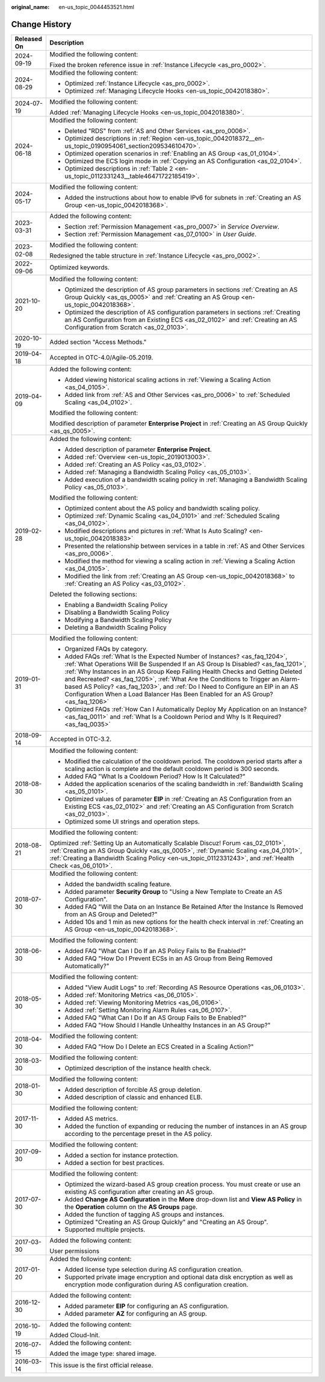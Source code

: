 :original_name: en-us_topic_0044453521.html

.. _en-us_topic_0044453521:

Change History
==============

+-----------------------------------+------------------------------------------------------------------------------------------------------------------------------------------------------------------------------------------------------------------------------------------------------------------------------------------------------------------------------------------------------------------------------------------------------------------------------------------------------------------------------------------------------------+
| Released On                       | Description                                                                                                                                                                                                                                                                                                                                                                                                                                                                                                |
+===================================+============================================================================================================================================================================================================================================================================================================================================================================================================================================================================================================+
| 2024-09-19                        | Modified the following content:                                                                                                                                                                                                                                                                                                                                                                                                                                                                            |
|                                   |                                                                                                                                                                                                                                                                                                                                                                                                                                                                                                            |
|                                   | Fixed the broken reference issue in :ref:`Instance Lifecycle <as_pro_0002>`.                                                                                                                                                                                                                                                                                                                                                                                                                               |
+-----------------------------------+------------------------------------------------------------------------------------------------------------------------------------------------------------------------------------------------------------------------------------------------------------------------------------------------------------------------------------------------------------------------------------------------------------------------------------------------------------------------------------------------------------+
| 2024-08-29                        | Modified the following content:                                                                                                                                                                                                                                                                                                                                                                                                                                                                            |
|                                   |                                                                                                                                                                                                                                                                                                                                                                                                                                                                                                            |
|                                   | -  Optimized :ref:`Instance Lifecycle <as_pro_0002>`.                                                                                                                                                                                                                                                                                                                                                                                                                                                      |
|                                   | -  Optimized :ref:`Managing Lifecycle Hooks <en-us_topic_0042018380>`.                                                                                                                                                                                                                                                                                                                                                                                                                                     |
+-----------------------------------+------------------------------------------------------------------------------------------------------------------------------------------------------------------------------------------------------------------------------------------------------------------------------------------------------------------------------------------------------------------------------------------------------------------------------------------------------------------------------------------------------------+
| 2024-07-19                        | Modified the following content:                                                                                                                                                                                                                                                                                                                                                                                                                                                                            |
|                                   |                                                                                                                                                                                                                                                                                                                                                                                                                                                                                                            |
|                                   | Added :ref:`Managing Lifecycle Hooks <en-us_topic_0042018380>`.                                                                                                                                                                                                                                                                                                                                                                                                                                            |
+-----------------------------------+------------------------------------------------------------------------------------------------------------------------------------------------------------------------------------------------------------------------------------------------------------------------------------------------------------------------------------------------------------------------------------------------------------------------------------------------------------------------------------------------------------+
| 2024-06-18                        | Modified the following content:                                                                                                                                                                                                                                                                                                                                                                                                                                                                            |
|                                   |                                                                                                                                                                                                                                                                                                                                                                                                                                                                                                            |
|                                   | -  Deleted "RDS" from :ref:`AS and Other Services <as_pro_0006>`.                                                                                                                                                                                                                                                                                                                                                                                                                                          |
|                                   | -  Optimized descriptions in :ref:`Region <en-us_topic_0042018372__en-us_topic_0190954061_section209534610470>`.                                                                                                                                                                                                                                                                                                                                                                                           |
|                                   | -  Optimized operation scenarios in :ref:`Enabling an AS Group <as_01_0104>`.                                                                                                                                                                                                                                                                                                                                                                                                                              |
|                                   | -  Optimized the ECS login mode in :ref:`Copying an AS Configuration <as_02_0104>`.                                                                                                                                                                                                                                                                                                                                                                                                                        |
|                                   | -  Optimized descriptions in :ref:`Table 2 <en-us_topic_0112331243__table46471722185419>`.                                                                                                                                                                                                                                                                                                                                                                                                                 |
+-----------------------------------+------------------------------------------------------------------------------------------------------------------------------------------------------------------------------------------------------------------------------------------------------------------------------------------------------------------------------------------------------------------------------------------------------------------------------------------------------------------------------------------------------------+
| 2024-05-17                        | Modified the following content:                                                                                                                                                                                                                                                                                                                                                                                                                                                                            |
|                                   |                                                                                                                                                                                                                                                                                                                                                                                                                                                                                                            |
|                                   | -  Added the instructions about how to enable IPv6 for subnets in :ref:`Creating an AS Group <en-us_topic_0042018368>`.                                                                                                                                                                                                                                                                                                                                                                                    |
+-----------------------------------+------------------------------------------------------------------------------------------------------------------------------------------------------------------------------------------------------------------------------------------------------------------------------------------------------------------------------------------------------------------------------------------------------------------------------------------------------------------------------------------------------------+
| 2023-03-31                        | Added the following content:                                                                                                                                                                                                                                                                                                                                                                                                                                                                               |
|                                   |                                                                                                                                                                                                                                                                                                                                                                                                                                                                                                            |
|                                   | -  Section :ref:`Permission Management <as_pro_0007>` in *Service Overview*.                                                                                                                                                                                                                                                                                                                                                                                                                               |
|                                   | -  Section :ref:`Permission Management <as_07_0100>` in *User Guide*.                                                                                                                                                                                                                                                                                                                                                                                                                                      |
+-----------------------------------+------------------------------------------------------------------------------------------------------------------------------------------------------------------------------------------------------------------------------------------------------------------------------------------------------------------------------------------------------------------------------------------------------------------------------------------------------------------------------------------------------------+
| 2023-02-08                        | Modified the following content:                                                                                                                                                                                                                                                                                                                                                                                                                                                                            |
|                                   |                                                                                                                                                                                                                                                                                                                                                                                                                                                                                                            |
|                                   | Redesigned the table structure in :ref:`Instance Lifecycle <as_pro_0002>`.                                                                                                                                                                                                                                                                                                                                                                                                                                 |
+-----------------------------------+------------------------------------------------------------------------------------------------------------------------------------------------------------------------------------------------------------------------------------------------------------------------------------------------------------------------------------------------------------------------------------------------------------------------------------------------------------------------------------------------------------+
| 2022-09-06                        | Optimized keywords.                                                                                                                                                                                                                                                                                                                                                                                                                                                                                        |
+-----------------------------------+------------------------------------------------------------------------------------------------------------------------------------------------------------------------------------------------------------------------------------------------------------------------------------------------------------------------------------------------------------------------------------------------------------------------------------------------------------------------------------------------------------+
| 2021-10-20                        | Modified the following content:                                                                                                                                                                                                                                                                                                                                                                                                                                                                            |
|                                   |                                                                                                                                                                                                                                                                                                                                                                                                                                                                                                            |
|                                   | -  Optimized the description of AS group parameters in sections :ref:`Creating an AS Group Quickly <as_qs_0005>` and :ref:`Creating an AS Group <en-us_topic_0042018368>`.                                                                                                                                                                                                                                                                                                                                 |
|                                   | -  Optimized the description of AS configuration parameters in sections :ref:`Creating an AS Configuration from an Existing ECS <as_02_0102>` and :ref:`Creating an AS Configuration from Scratch <as_02_0103>`.                                                                                                                                                                                                                                                                                           |
+-----------------------------------+------------------------------------------------------------------------------------------------------------------------------------------------------------------------------------------------------------------------------------------------------------------------------------------------------------------------------------------------------------------------------------------------------------------------------------------------------------------------------------------------------------+
| 2020-10-19                        | Added section "Access Methods."                                                                                                                                                                                                                                                                                                                                                                                                                                                                            |
+-----------------------------------+------------------------------------------------------------------------------------------------------------------------------------------------------------------------------------------------------------------------------------------------------------------------------------------------------------------------------------------------------------------------------------------------------------------------------------------------------------------------------------------------------------+
| 2019-04-18                        | Accepted in OTC-4.0/Agile-05.2019.                                                                                                                                                                                                                                                                                                                                                                                                                                                                         |
+-----------------------------------+------------------------------------------------------------------------------------------------------------------------------------------------------------------------------------------------------------------------------------------------------------------------------------------------------------------------------------------------------------------------------------------------------------------------------------------------------------------------------------------------------------+
| 2019-04-09                        | Added the following content:                                                                                                                                                                                                                                                                                                                                                                                                                                                                               |
|                                   |                                                                                                                                                                                                                                                                                                                                                                                                                                                                                                            |
|                                   | -  Added viewing historical scaling actions in :ref:`Viewing a Scaling Action <as_04_0105>`.                                                                                                                                                                                                                                                                                                                                                                                                               |
|                                   | -  Added link from :ref:`AS and Other Services <as_pro_0006>` to :ref:`Scheduled Scaling <as_04_0102>`.                                                                                                                                                                                                                                                                                                                                                                                                    |
|                                   |                                                                                                                                                                                                                                                                                                                                                                                                                                                                                                            |
|                                   | Modified the following content:                                                                                                                                                                                                                                                                                                                                                                                                                                                                            |
|                                   |                                                                                                                                                                                                                                                                                                                                                                                                                                                                                                            |
|                                   | Modified description of parameter **Enterprise Project** in :ref:`Creating an AS Group Quickly <as_qs_0005>`.                                                                                                                                                                                                                                                                                                                                                                                              |
+-----------------------------------+------------------------------------------------------------------------------------------------------------------------------------------------------------------------------------------------------------------------------------------------------------------------------------------------------------------------------------------------------------------------------------------------------------------------------------------------------------------------------------------------------------+
| 2019-02-28                        | Added the following content:                                                                                                                                                                                                                                                                                                                                                                                                                                                                               |
|                                   |                                                                                                                                                                                                                                                                                                                                                                                                                                                                                                            |
|                                   | -  Added description of parameter **Enterprise Project**.                                                                                                                                                                                                                                                                                                                                                                                                                                                  |
|                                   | -  Added :ref:`Overview <en-us_topic_2019013003>`.                                                                                                                                                                                                                                                                                                                                                                                                                                                         |
|                                   | -  Added :ref:`Creating an AS Policy <as_03_0102>`.                                                                                                                                                                                                                                                                                                                                                                                                                                                        |
|                                   | -  Added :ref:`Managing a Bandwidth Scaling Policy <as_05_0103>`.                                                                                                                                                                                                                                                                                                                                                                                                                                          |
|                                   | -  Added execution of a bandwidth scaling policy in :ref:`Managing a Bandwidth Scaling Policy <as_05_0103>`.                                                                                                                                                                                                                                                                                                                                                                                               |
|                                   |                                                                                                                                                                                                                                                                                                                                                                                                                                                                                                            |
|                                   | Modified the following content:                                                                                                                                                                                                                                                                                                                                                                                                                                                                            |
|                                   |                                                                                                                                                                                                                                                                                                                                                                                                                                                                                                            |
|                                   | -  Optimized content about the AS policy and bandwidth scaling policy.                                                                                                                                                                                                                                                                                                                                                                                                                                     |
|                                   | -  Optimized :ref:`Dynamic Scaling <as_04_0101>` and :ref:`Scheduled Scaling <as_04_0102>`.                                                                                                                                                                                                                                                                                                                                                                                                                |
|                                   | -  Modified descriptions and pictures in :ref:`What Is Auto Scaling? <en-us_topic_0042018383>`                                                                                                                                                                                                                                                                                                                                                                                                             |
|                                   | -  Presented the relationship between services in a table in :ref:`AS and Other Services <as_pro_0006>`.                                                                                                                                                                                                                                                                                                                                                                                                   |
|                                   | -  Modified the method for viewing a scaling action in :ref:`Viewing a Scaling Action <as_04_0105>`.                                                                                                                                                                                                                                                                                                                                                                                                       |
|                                   | -  Modified the link from :ref:`Creating an AS Group <en-us_topic_0042018368>` to :ref:`Creating an AS Policy <as_03_0102>`.                                                                                                                                                                                                                                                                                                                                                                               |
|                                   |                                                                                                                                                                                                                                                                                                                                                                                                                                                                                                            |
|                                   | Deleted the following sections:                                                                                                                                                                                                                                                                                                                                                                                                                                                                            |
|                                   |                                                                                                                                                                                                                                                                                                                                                                                                                                                                                                            |
|                                   | -  Enabling a Bandwidth Scaling Policy                                                                                                                                                                                                                                                                                                                                                                                                                                                                     |
|                                   | -  Disabling a Bandwidth Scaling Policy                                                                                                                                                                                                                                                                                                                                                                                                                                                                    |
|                                   | -  Modifying a Bandwidth Scaling Policy                                                                                                                                                                                                                                                                                                                                                                                                                                                                    |
|                                   | -  Deleting a Bandwidth Scaling Policy                                                                                                                                                                                                                                                                                                                                                                                                                                                                     |
+-----------------------------------+------------------------------------------------------------------------------------------------------------------------------------------------------------------------------------------------------------------------------------------------------------------------------------------------------------------------------------------------------------------------------------------------------------------------------------------------------------------------------------------------------------+
| 2019-01-31                        | Modified the following content:                                                                                                                                                                                                                                                                                                                                                                                                                                                                            |
|                                   |                                                                                                                                                                                                                                                                                                                                                                                                                                                                                                            |
|                                   | -  Organized FAQs by category.                                                                                                                                                                                                                                                                                                                                                                                                                                                                             |
|                                   | -  Added FAQs :ref:`What Is the Expected Number of Instances? <as_faq_1204>`, :ref:`What Operations Will Be Suspended If an AS Group Is Disabled? <as_faq_1201>`, :ref:`Why Instances in an AS Group Keep Failing Health Checks and Getting Deleted and Recreated? <as_faq_1205>`, :ref:`What Are the Conditions to Trigger an Alarm-based AS Policy? <as_faq_1203>`, and :ref:`Do I Need to Configure an EIP in an AS Configuration When a Load Balancer Has Been Enabled for an AS Group? <as_faq_1206>` |
|                                   | -  Optimized FAQs :ref:`How Can I Automatically Deploy My Application on an Instance? <as_faq_0011>` and :ref:`What Is a Cooldown Period and Why Is It Required? <as_faq_0035>`                                                                                                                                                                                                                                                                                                                            |
+-----------------------------------+------------------------------------------------------------------------------------------------------------------------------------------------------------------------------------------------------------------------------------------------------------------------------------------------------------------------------------------------------------------------------------------------------------------------------------------------------------------------------------------------------------+
| 2018-09-14                        | Accepted in OTC-3.2.                                                                                                                                                                                                                                                                                                                                                                                                                                                                                       |
+-----------------------------------+------------------------------------------------------------------------------------------------------------------------------------------------------------------------------------------------------------------------------------------------------------------------------------------------------------------------------------------------------------------------------------------------------------------------------------------------------------------------------------------------------------+
| 2018-08-30                        | Modified the following content:                                                                                                                                                                                                                                                                                                                                                                                                                                                                            |
|                                   |                                                                                                                                                                                                                                                                                                                                                                                                                                                                                                            |
|                                   | -  Modified the calculation of the cooldown period. The cooldown period starts after a scaling action is complete and the default cooldown period is 300 seconds.                                                                                                                                                                                                                                                                                                                                          |
|                                   | -  Added FAQ "What Is a Cooldown Period? How Is It Calculated?"                                                                                                                                                                                                                                                                                                                                                                                                                                            |
|                                   | -  Added the application scenarios of the scaling bandwidth in :ref:`Bandwidth Scaling <as_05_0101>`.                                                                                                                                                                                                                                                                                                                                                                                                      |
|                                   | -  Optimized values of parameter **EIP** in :ref:`Creating an AS Configuration from an Existing ECS <as_02_0102>` and :ref:`Creating an AS Configuration from Scratch <as_02_0103>`.                                                                                                                                                                                                                                                                                                                       |
|                                   | -  Optimized some UI strings and operation steps.                                                                                                                                                                                                                                                                                                                                                                                                                                                          |
+-----------------------------------+------------------------------------------------------------------------------------------------------------------------------------------------------------------------------------------------------------------------------------------------------------------------------------------------------------------------------------------------------------------------------------------------------------------------------------------------------------------------------------------------------------+
| 2018-08-21                        | Modified the following content:                                                                                                                                                                                                                                                                                                                                                                                                                                                                            |
|                                   |                                                                                                                                                                                                                                                                                                                                                                                                                                                                                                            |
|                                   | Optimized :ref:`Setting Up an Automatically Scalable Discuz! Forum <as_02_0101>`, :ref:`Creating an AS Group Quickly <as_qs_0005>`, :ref:`Dynamic Scaling <as_04_0101>`, :ref:`Creating a Bandwidth Scaling Policy <en-us_topic_0112331243>`, and :ref:`Health Check <as_06_0101>`.                                                                                                                                                                                                                        |
+-----------------------------------+------------------------------------------------------------------------------------------------------------------------------------------------------------------------------------------------------------------------------------------------------------------------------------------------------------------------------------------------------------------------------------------------------------------------------------------------------------------------------------------------------------+
| 2018-07-30                        | Modified the following content:                                                                                                                                                                                                                                                                                                                                                                                                                                                                            |
|                                   |                                                                                                                                                                                                                                                                                                                                                                                                                                                                                                            |
|                                   | -  Added the bandwidth scaling feature.                                                                                                                                                                                                                                                                                                                                                                                                                                                                    |
|                                   | -  Added parameter **Security Group** to "Using a New Template to Create an AS Configuration".                                                                                                                                                                                                                                                                                                                                                                                                             |
|                                   | -  Added FAQ "Will the Data on an Instance Be Retained After the Instance Is Removed from an AS Group and Deleted?"                                                                                                                                                                                                                                                                                                                                                                                        |
|                                   | -  Added 10s and 1 min as new options for the health check interval in :ref:`Creating an AS Group <en-us_topic_0042018368>`.                                                                                                                                                                                                                                                                                                                                                                               |
+-----------------------------------+------------------------------------------------------------------------------------------------------------------------------------------------------------------------------------------------------------------------------------------------------------------------------------------------------------------------------------------------------------------------------------------------------------------------------------------------------------------------------------------------------------+
| 2018-06-30                        | Modified the following content:                                                                                                                                                                                                                                                                                                                                                                                                                                                                            |
|                                   |                                                                                                                                                                                                                                                                                                                                                                                                                                                                                                            |
|                                   | -  Added FAQ "What Can I Do If an AS Policy Fails to Be Enabled?"                                                                                                                                                                                                                                                                                                                                                                                                                                          |
|                                   | -  Added FAQ "How Do I Prevent ECSs in an AS Group from Being Removed Automatically?"                                                                                                                                                                                                                                                                                                                                                                                                                      |
+-----------------------------------+------------------------------------------------------------------------------------------------------------------------------------------------------------------------------------------------------------------------------------------------------------------------------------------------------------------------------------------------------------------------------------------------------------------------------------------------------------------------------------------------------------+
| 2018-05-30                        | Modified the following content:                                                                                                                                                                                                                                                                                                                                                                                                                                                                            |
|                                   |                                                                                                                                                                                                                                                                                                                                                                                                                                                                                                            |
|                                   | -  Added "View Audit Logs" to :ref:`Recording AS Resource Operations <as_06_0103>`.                                                                                                                                                                                                                                                                                                                                                                                                                        |
|                                   | -  Added :ref:`Monitoring Metrics <as_06_0105>`.                                                                                                                                                                                                                                                                                                                                                                                                                                                           |
|                                   | -  Added :ref:`Viewing Monitoring Metrics <as_06_0106>`.                                                                                                                                                                                                                                                                                                                                                                                                                                                   |
|                                   | -  Added :ref:`Setting Monitoring Alarm Rules <as_06_0107>`.                                                                                                                                                                                                                                                                                                                                                                                                                                               |
|                                   | -  Added FAQ "What Can I Do If an AS Group Fails to Be Enabled?"                                                                                                                                                                                                                                                                                                                                                                                                                                           |
|                                   | -  Added FAQ "How Should I Handle Unhealthy Instances in an AS Group?"                                                                                                                                                                                                                                                                                                                                                                                                                                     |
+-----------------------------------+------------------------------------------------------------------------------------------------------------------------------------------------------------------------------------------------------------------------------------------------------------------------------------------------------------------------------------------------------------------------------------------------------------------------------------------------------------------------------------------------------------+
| 2018-04-30                        | Modified the following content:                                                                                                                                                                                                                                                                                                                                                                                                                                                                            |
|                                   |                                                                                                                                                                                                                                                                                                                                                                                                                                                                                                            |
|                                   | -  Added FAQ "How Do I Delete an ECS Created in a Scaling Action?"                                                                                                                                                                                                                                                                                                                                                                                                                                         |
+-----------------------------------+------------------------------------------------------------------------------------------------------------------------------------------------------------------------------------------------------------------------------------------------------------------------------------------------------------------------------------------------------------------------------------------------------------------------------------------------------------------------------------------------------------+
| 2018-03-30                        | Modified the following content:                                                                                                                                                                                                                                                                                                                                                                                                                                                                            |
|                                   |                                                                                                                                                                                                                                                                                                                                                                                                                                                                                                            |
|                                   | -  Optimized description of the instance health check.                                                                                                                                                                                                                                                                                                                                                                                                                                                     |
+-----------------------------------+------------------------------------------------------------------------------------------------------------------------------------------------------------------------------------------------------------------------------------------------------------------------------------------------------------------------------------------------------------------------------------------------------------------------------------------------------------------------------------------------------------+
| 2018-01-30                        | Modified the following content:                                                                                                                                                                                                                                                                                                                                                                                                                                                                            |
|                                   |                                                                                                                                                                                                                                                                                                                                                                                                                                                                                                            |
|                                   | -  Added description of forcible AS group deletion.                                                                                                                                                                                                                                                                                                                                                                                                                                                        |
|                                   | -  Added description of classic and enhanced ELB.                                                                                                                                                                                                                                                                                                                                                                                                                                                          |
+-----------------------------------+------------------------------------------------------------------------------------------------------------------------------------------------------------------------------------------------------------------------------------------------------------------------------------------------------------------------------------------------------------------------------------------------------------------------------------------------------------------------------------------------------------+
| 2017-11-30                        | Modified the following content:                                                                                                                                                                                                                                                                                                                                                                                                                                                                            |
|                                   |                                                                                                                                                                                                                                                                                                                                                                                                                                                                                                            |
|                                   | -  Added AS metrics.                                                                                                                                                                                                                                                                                                                                                                                                                                                                                       |
|                                   | -  Added the function of expanding or reducing the number of instances in an AS group according to the percentage preset in the AS policy.                                                                                                                                                                                                                                                                                                                                                                 |
+-----------------------------------+------------------------------------------------------------------------------------------------------------------------------------------------------------------------------------------------------------------------------------------------------------------------------------------------------------------------------------------------------------------------------------------------------------------------------------------------------------------------------------------------------------+
| 2017-09-30                        | Modified the following content:                                                                                                                                                                                                                                                                                                                                                                                                                                                                            |
|                                   |                                                                                                                                                                                                                                                                                                                                                                                                                                                                                                            |
|                                   | -  Added a section for instance protection.                                                                                                                                                                                                                                                                                                                                                                                                                                                                |
|                                   | -  Added a section for best practices.                                                                                                                                                                                                                                                                                                                                                                                                                                                                     |
+-----------------------------------+------------------------------------------------------------------------------------------------------------------------------------------------------------------------------------------------------------------------------------------------------------------------------------------------------------------------------------------------------------------------------------------------------------------------------------------------------------------------------------------------------------+
| 2017-07-30                        | Modified the following content:                                                                                                                                                                                                                                                                                                                                                                                                                                                                            |
|                                   |                                                                                                                                                                                                                                                                                                                                                                                                                                                                                                            |
|                                   | -  Optimized the wizard-based AS group creation process. You must create or use an existing AS configuration after creating an AS group.                                                                                                                                                                                                                                                                                                                                                                   |
|                                   | -  Added **Change AS Configuration** in the **More** drop-down list and **View AS Policy** in the **Operation** column on the **AS Groups** page.                                                                                                                                                                                                                                                                                                                                                          |
|                                   | -  Added the function of tagging AS groups and instances.                                                                                                                                                                                                                                                                                                                                                                                                                                                  |
|                                   | -  Optimized "Creating an AS Group Quickly" and "Creating an AS Group".                                                                                                                                                                                                                                                                                                                                                                                                                                    |
|                                   | -  Supported multiple projects.                                                                                                                                                                                                                                                                                                                                                                                                                                                                            |
+-----------------------------------+------------------------------------------------------------------------------------------------------------------------------------------------------------------------------------------------------------------------------------------------------------------------------------------------------------------------------------------------------------------------------------------------------------------------------------------------------------------------------------------------------------+
| 2017-03-30                        | Added the following content:                                                                                                                                                                                                                                                                                                                                                                                                                                                                               |
|                                   |                                                                                                                                                                                                                                                                                                                                                                                                                                                                                                            |
|                                   | User permissions                                                                                                                                                                                                                                                                                                                                                                                                                                                                                           |
+-----------------------------------+------------------------------------------------------------------------------------------------------------------------------------------------------------------------------------------------------------------------------------------------------------------------------------------------------------------------------------------------------------------------------------------------------------------------------------------------------------------------------------------------------------+
| 2017-01-20                        | Added the following content:                                                                                                                                                                                                                                                                                                                                                                                                                                                                               |
|                                   |                                                                                                                                                                                                                                                                                                                                                                                                                                                                                                            |
|                                   | -  Added license type selection during AS configuration creation.                                                                                                                                                                                                                                                                                                                                                                                                                                          |
|                                   | -  Supported private image encryption and optional data disk encryption as well as encryption mode configuration during AS configuration creation.                                                                                                                                                                                                                                                                                                                                                         |
+-----------------------------------+------------------------------------------------------------------------------------------------------------------------------------------------------------------------------------------------------------------------------------------------------------------------------------------------------------------------------------------------------------------------------------------------------------------------------------------------------------------------------------------------------------+
| 2016-12-30                        | Added the following content:                                                                                                                                                                                                                                                                                                                                                                                                                                                                               |
|                                   |                                                                                                                                                                                                                                                                                                                                                                                                                                                                                                            |
|                                   | -  Added parameter **EIP** for configuring an AS configuration.                                                                                                                                                                                                                                                                                                                                                                                                                                            |
|                                   | -  Added parameter **AZ** for configuring an AS group.                                                                                                                                                                                                                                                                                                                                                                                                                                                     |
+-----------------------------------+------------------------------------------------------------------------------------------------------------------------------------------------------------------------------------------------------------------------------------------------------------------------------------------------------------------------------------------------------------------------------------------------------------------------------------------------------------------------------------------------------------+
| 2016-10-19                        | Added the following content:                                                                                                                                                                                                                                                                                                                                                                                                                                                                               |
|                                   |                                                                                                                                                                                                                                                                                                                                                                                                                                                                                                            |
|                                   | Added Cloud-Init.                                                                                                                                                                                                                                                                                                                                                                                                                                                                                          |
+-----------------------------------+------------------------------------------------------------------------------------------------------------------------------------------------------------------------------------------------------------------------------------------------------------------------------------------------------------------------------------------------------------------------------------------------------------------------------------------------------------------------------------------------------------+
| 2016-07-15                        | Added the following content:                                                                                                                                                                                                                                                                                                                                                                                                                                                                               |
|                                   |                                                                                                                                                                                                                                                                                                                                                                                                                                                                                                            |
|                                   | Added the image type: shared image.                                                                                                                                                                                                                                                                                                                                                                                                                                                                        |
+-----------------------------------+------------------------------------------------------------------------------------------------------------------------------------------------------------------------------------------------------------------------------------------------------------------------------------------------------------------------------------------------------------------------------------------------------------------------------------------------------------------------------------------------------------+
| 2016-03-14                        | This issue is the first official release.                                                                                                                                                                                                                                                                                                                                                                                                                                                                  |
+-----------------------------------+------------------------------------------------------------------------------------------------------------------------------------------------------------------------------------------------------------------------------------------------------------------------------------------------------------------------------------------------------------------------------------------------------------------------------------------------------------------------------------------------------------+
